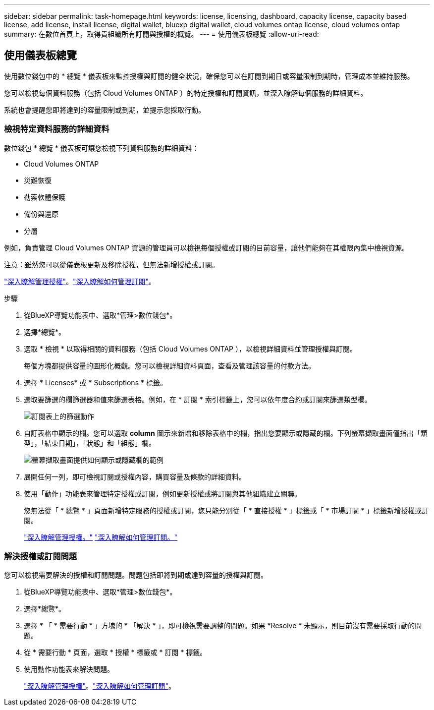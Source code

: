 ---
sidebar: sidebar 
permalink: task-homepage.html 
keywords: license, licensing, dashboard, capacity license, capacity based license, add license, install license, digital wallet, bluexp digital wallet, cloud volumes ontap license, cloud volumes ontap 
summary: 在數位首頁上，取得貴組織所有訂閱與授權的概覽。 
---
= 使用儀表板總覽
:allow-uri-read: 




== 使用儀表板總覽

[role="lead"]
使用數位錢包中的 * 總覽 * 儀表板來監控授權與訂閱的健全狀況，確保您可以在訂閱到期日或容量限制到期時，管理成本並維持服務。

您可以檢視每個資料服務（包括 Cloud Volumes ONTAP ）的特定授權和訂閱資訊，並深入瞭解每個服務的詳細資料。

系統也會提醒您即將達到的容量限制或到期，並提示您採取行動。



=== 檢視特定資料服務的詳細資料

數位錢包 * 總覽 * 儀表板可讓您檢視下列資料服務的詳細資料：

* Cloud Volumes ONTAP
* 災難恢復
* 勒索軟體保護
* 備份與還原
* 分層


例如，負責管理 Cloud Volumes ONTAP 資源的管理員可以檢視每個授權或訂閱的目前容量，讓他們能夠在其權限內集中檢視資源。

注意：雖然您可以從儀表板更新及移除授權，但無法新增授權或訂閱。

link:task-manage-data-services-licenses.html["深入瞭解管理授權"^]。link:task-manage-subscriptions.html["深入瞭解如何管理訂閱"^]。

.步驟
. 從BlueXP導覽功能表中、選取*管理>數位錢包*。
. 選擇*總覽*。
. 選取 * 檢視 * 以取得相關的資料服務（包括 Cloud Volumes ONTAP ），以檢視詳細資料並管理授權與訂閱。
+
每個方塊都提供容量的圖形化概觀。您可以檢視詳細資料頁面，查看及管理該容量的付款方法。

. 選擇 * Licenses* 或 * Subscriptions * 標籤。
. 選取要篩選的欄篩選器和值來篩選表格。例如，在 * 訂閱 * 索引標籤上，您可以依年度合約或訂閱來篩選類型欄。
+
image:screenshot_digital_wallet_filter.png["訂閱表上的篩選動作"]

. 自訂表格中顯示的欄。您可以選取 *column* 圖示來新增和移除表格中的欄，指出您要顯示或隱藏的欄。下列螢幕擷取畫面僅指出「類型」，「結束日期」，「狀態」和「組態」欄。
+
image:screenshot_digital_wallet_show_hide_columns.png["螢幕擷取畫面提供如何顯示或隱藏欄的範例"]

. 展開任何一列，即可檢視訂閱或授權內容，購買容量及條款的詳細資料。
. 使用「動作」功能表來管理特定授權或訂閱，例如更新授權或將訂閱與其他組織建立關聯。
+
您無法從「 * 總覽 * 」頁面新增特定服務的授權或訂閱，您只能分別從「 * 直接授權 * 」標籤或「 * 市場訂閱 * 」標籤新增授權或訂閱。

+
link:task-data-services-licenses.html["深入瞭解管理授權。"] link:task-manage-subscriptions.html["深入瞭解如何管理訂閱。"]





=== 解決授權或訂閱問題

您可以檢視需要解決的授權和訂閱問題。問題包括即將到期或達到容量的授權與訂閱。

. 從BlueXP導覽功能表中、選取*管理>數位錢包*。
. 選擇*總覽*。
. 選擇 * 「 * 需要行動 * 」方塊的 * 「解決 * 」，即可檢視需要調整的問題。如果 *Resolve * 未顯示，則目前沒有需要採取行動的問題。
. 從 * 需要行動 * 頁面，選取 * 授權 * 標籤或 * 訂閱 * 標籤。
. 使用動作功能表來解決問題。
+
link:task-manage-data-services-licenses.html["深入瞭解管理授權"^]。link:task-manage-subscriptions.html["深入瞭解如何管理訂閱"^]。


